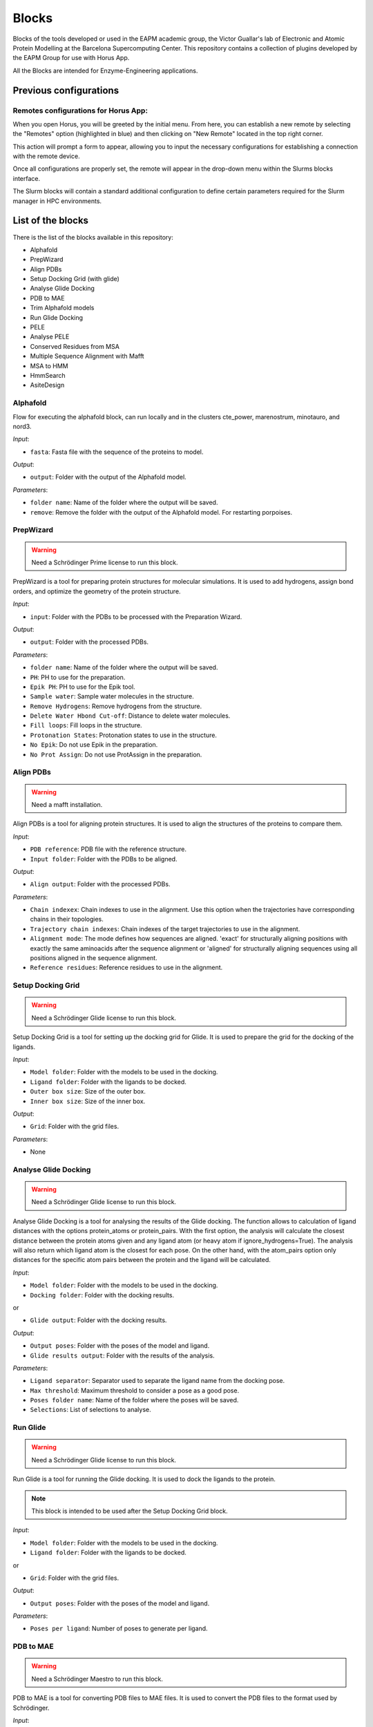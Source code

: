 ************
Blocks
************

Blocks of the tools developed or used in the EAPM academic group, the Victor Guallar's lab of Electronic and Atomic Protein Modelling at the Barcelona Supercomputing Center.
This repository contains a collection of plugins developed by the EAPM Group for use with Horus App.

All the Blocks are intended for Enzyme-Engineering applications.

Previous configurations
=======================

Remotes configurations for Horus App:
-------------------------------------

When you open Horus, you will be greeted by the initial menu. From here, you can establish a new remote by selecting the "Remotes"
option (highlighted in blue) and then clicking on "New Remote" located in the top right corner.

.. image:: imgs/home2.png
    :width: 600
    :align: center
    :alt: Horus Home

This action will prompt a form to appear, allowing you to input the necessary configurations for establishing a connection with the remote device.

.. image:: imgs/remote.png
    :width: 550
    :align: center
    :alt: Horus remote configuration

Once all configurations are properly set, the remote will appear in the drop-down menu within the Slurms blocks interface.

.. image:: imgs/blockRemotes.png
    :width: 250
    :align: center
    :alt: Horus remote in plugin

The Slurm blocks will contain a standard additional configuration to define certain parameters required for the Slurm manager in HPC environments.

.. image:: imgs/slurmConfig.png
    :width: 400
    :align: center
    :alt: Horus block slurm configuration


List of the blocks
===================

There is the list of the blocks available in this repository:

- Alphafold
- PrepWizard
- Align PDBs
- Setup Docking Grid (with glide)
- Analyse Glide Docking
- PDB to MAE
- Trim Alphafold models
- Run Glide Docking
- PELE
- Analyse PELE
- Conserved Residues from MSA
- Multiple Sequence Alignment with Mafft
- MSA to HMM
- HmmSearch
- AsiteDesign

Alphafold
---------

Flow for executing the alphafold block, can run locally and in the clusters cte_power, marenostrum, minotauro, and nord3.

.. image:: imgs/alphafold.png
    :width: 350
    :align: center
    :alt: Alphafold block

*Input*:

- ``fasta``: Fasta file with the sequence of the proteins to model.

*Output*:

- ``output``: Folder with the output of the Alphafold model.

*Parameters*:

- ``folder name``: Name of the folder where the output will be saved.
- ``remove``: Remove the folder with the output of the Alphafold model. For restarting porpoises.

PrepWizard
----------

.. warning::
    Need a Schrödinger Prime license to run this block.

PrepWizard is a tool for preparing protein structures for molecular simulations. It is used to add hydrogens, assign bond orders, and optimize the geometry of the protein structure.

.. image:: imgs/prepWizard.png
    :width: 350
    :align: center
    :alt: Horus PrepWizard block

*Input*:

- ``input``: Folder with the PDBs to be processed with the Preparation Wizard.

*Output*:

- ``output``: Folder with the processed PDBs.

*Parameters*:

- ``folder name``: Name of the folder where the output will be saved.
- ``PH``: PH to use for the preparation.
- ``Epik PH``: PH to use for the Epik tool.
- ``Sample water``: Sample water molecules in the structure.
- ``Remove Hydrogens``: Remove hydrogens from the structure.
- ``Delete Water Hbond Cut-off``: Distance to delete water molecules.
- ``Fill loops``: Fill loops in the structure.
- ``Protonation States``: Protonation states to use in the structure.
- ``No Epik``: Do not use Epik in the preparation.
- ``No Prot Assign``: Do not use ProtAssign in the preparation.

Align PDBs
----------

.. warning::
    Need a mafft installation.

Align PDBs is a tool for aligning protein structures. It is used to align the structures of the proteins to compare them.

.. image:: imgs/align.png
    :width: 350
    :align: center
    :alt: Horus Align block

*Input*:

- ``PDB reference``: PDB file with the reference structure.
- ``Input folder``: Folder with the PDBs to be aligned.

*Output*:

- ``Align output``: Folder with the processed PDBs.

*Parameters*:

- ``Chain indexex``: Chain indexes to use in the alignment. Use this option when the trajectories have corresponding chains in their topologies.
- ``Trajectory chain indexes``: Chain indexes of the target trajectories to use in the alignment.
- ``Alignment mode``: The mode defines how sequences are aligned. 'exact' for structurally aligning positions with exactly the same aminoacids after the sequence alignment or 'aligned' for structurally aligning sequences using all positions aligned in the sequence alignment.
- ``Reference residues``: Reference residues to use in the alignment.

Setup Docking Grid
------------------

.. warning::
    Need a Schrödinger Glide license to run this block.

Setup Docking Grid is a tool for setting up the docking grid for Glide. It is used to prepare the grid for the docking of the ligands.

.. image:: imgs/dockingGrid.png
    :width: 350
    :align: center
    :alt: Horus Setup docking grid block

*Input*:

- ``Model folder``: Folder with the models to be used in the docking.
- ``Ligand folder``: Folder with the ligands to be docked.
- ``Outer box size``: Size of the outer box.
- ``Inner box size``: Size of the inner box.

*Output*:

- ``Grid``: Folder with the grid files.

*Parameters*:

- None

Analyse Glide Docking
---------------------

.. warning::
    Need a Schrödinger Glide license to run this block.

Analyse Glide Docking is a tool for analysing the results of the Glide docking. The function allows to calculation of ligand 
distances with the options protein_atoms or protein_pairs. With the first option, the analysis will calculate the closest distance 
between the protein atoms given and any ligand atom (or heavy atom if ignore_hydrogens=True). The analysis will also return which ligand 
atom is the closest for each pose. On the other hand, with the atom_pairs option only distances for the specific atom pairs between 
the protein and the ligand will be calculated.

.. image:: imgs/analysisDocking.png
    :width: 350
    :align: center
    :alt: Horus Analyse Glide Docking block

*Input*:

- ``Model folder``: Folder with the models to be used in the docking.
- ``Docking folder``: Folder with the docking results.

or

- ``Glide output``: Folder with the docking results.

*Output*:

- ``Output poses``: Folder with the poses of the model and ligand.
- ``Glide results output``: Folder with the results of the analysis.

*Parameters*:

- ``Ligand separator``: Separator used to separate the ligand name from the docking pose.
- ``Max threshold``: Maximum threshold to consider a pose as a good pose.
- ``Poses folder name``: Name of the folder where the poses will be saved.
- ``Selections``: List of selections to analyse.

Run Glide
---------

.. warning::
    Need a Schrödinger Glide license to run this block.

Run Glide is a tool for running the Glide docking. It is used to dock the ligands to the protein.

.. note::
    This block is intended to be used after the Setup Docking Grid block.

.. image:: imgs/glide.png
    :width: 350
    :align: center
    :alt: Horus Run Glide block

*Input*:

- ``Model folder``: Folder with the models to be used in the docking.
- ``Ligand folder``: Folder with the ligands to be docked.

or

- ``Grid``: Folder with the grid files.

*Output*:

- ``Output poses``: Folder with the poses of the model and ligand.

*Parameters*:

- ``Poses per ligand``: Number of poses to generate per ligand.

PDB to MAE
----------

.. warning::
    Need a Schrödinger Maestro to run this block.

PDB to MAE is a tool for converting PDB files to MAE files. It is used to convert the PDB files to the format used by Schrödinger.

.. image:: imgs/pdb2mae.png
    :width: 350
    :align: center
    :alt: Horus PDB to MAE block

*Input*:

- ``Structure``: Loaded molstar structure.

or

- ``PDB file``: PDB to be converted.

or

- ``PDB folder``: Folder with the PDBs to be converted.

*Output*:

- ``Mae folder``: Folder with the MAE files.

*Parameters*:

- ``Change ligand name``: Change the ligand name inside the PDB. This will replace the chain, residue and atom names with the ligand name (L).

Trim Alphafold models
---------------------

Trim Alphafold models is a tool for trimming the Alphafold models. It is used to trim the models to the desired length.

.. image:: imgs/trimAf.png
    :width: 350
    :align: center
    :alt: Horus Trim Alphafold models block

*Input*:

- ``Models``: Folder with the models to be trimmed.

*Output*:

- ``First PDB``: PDB of the first trimmed model.
- ``Trimmed models``: Folder with the trimmed models.

*Parameters*:

- ``Confidence threshold``: Threshold confidence indicates the maximum confidence score at which to stop the trimming of terminal regions.

PELE
----

PELE is a tool for running PELE simulations. 

.. image:: imgs/pele.png
    :width: 350
    :align: center
    :alt: Horus PELE block

*Input*:

- ``Model folder``: Folder with the PDBs files for the PELE simulation.
- ``PELE folder``: Folder with the PDBs models with the docked ligand.
- ``PELE yaml``: PELE yaml file with the configuration of the simulation.

*Output*:

- ``PELE output``: Folder with the PELE output.

*Parameters*:

- ``PELE folder name``: Name of the folder where the PELE output will be saved.
- ``Selections``: List of selections to analyse.
- ``Box centers``: Box centers for the PELE simulation.
- ``Box radius``: Box radius for the PELE simulation.
- ``Constraints``: List of the constraints for the PELE simulation. **WIP**.
- ``Ligand index``: Index of the ligand in the PDB file.
- ``PELE steps``: Number of steps for the PELE simulation.
- ``PELE debug``: Debug mode for the PELE simulation.
- ``PELE iterations``: Number of iterations for the PELE simulation.
- ``Equilibration steps``: Number of equilibration steps for the PELE simulation.
- ``Ligand energy groups``: Energy groups for the ligand in the PELE simulation. **WIP**.
- ``PELE separator``: Separator used to separate the ligand name from the docking pose.
- ``Use PELEffy``: Use PELEffy to generate the ligand parameters.
- ``Use srun``: Use srun to launch the PELE simulation.
- ``Energy by residue``: Calculate the energy by residue in the PELE simulation.
- ``EBR new flag``: New flag for the energy by residue calculation.
- ``90 degrees version``: Use the 90 degrees version of the PELE simulation.
- ``Analysis``: Analysis to perform in the PELE simulation.
- ``Energy by residue type``: Type of energy by residue calculation.
- ``Peptide``: Peptide to use in the PELE simulation.
- ``Equilibration mode``: Equilibration mode to use in the PELE simulation.
- ``Spawning``: Spawning to use in the PELE simulation.
- ``Continuation``: If is a continuation of a previous simulation.
- ``Equilibration``: If is an equilibration simulation.
- ``Skip models``: Write which models names to skip.
- ``Skip ligands``: Write which ligands names to skip.
- ``Extend iterations``: Extend the number of iterations in the PELE simulation.
- ``Only models``: Only run the PELE simulation for the models in the list.
- ``Only ligands``: Only run the PELE simulation for the ligands in the list.
- ``Only combinations``: Only run the PELE simulation for the combinations in the list.
- ``Ligand template``: Template to use for the ligand in the PELE simulation. **WIP**.
- ``Seed``: Seed to use in the PELE simulation.
- ``Log file``: Enable log file in the PELE simulation.
- ``Rescoring``: Rescoring to use in the PELE simulation.
- ``Epsilon``: Epsilon to use in the PELE simulation.
- ``Ligand equilibration cst``: Ligand equilibration constraints to use in the PELE simulation.
- ``Covalent setup``: Covalent setup to use in the PELE simulation.
- ``Nonbonded new flag``: Nonbonded new flag to use in the PELE simulation.
- ``Nonbonded energy``: Nonbonded energy to use in the PELE simulation.
- ``Covalent base AA``: Covalent base aminoacid to use in the PELE simulation.
- ``Membrane residues``: Membrane residues to use in the PELE simulation.
- ``Bias to point``: Bias to point to use in the PELE simulation.
- ``com bias1``: Bias to point to use in the PELE simulation.
- ``com bias2``: Bias to point to use in the PELE simulation.
